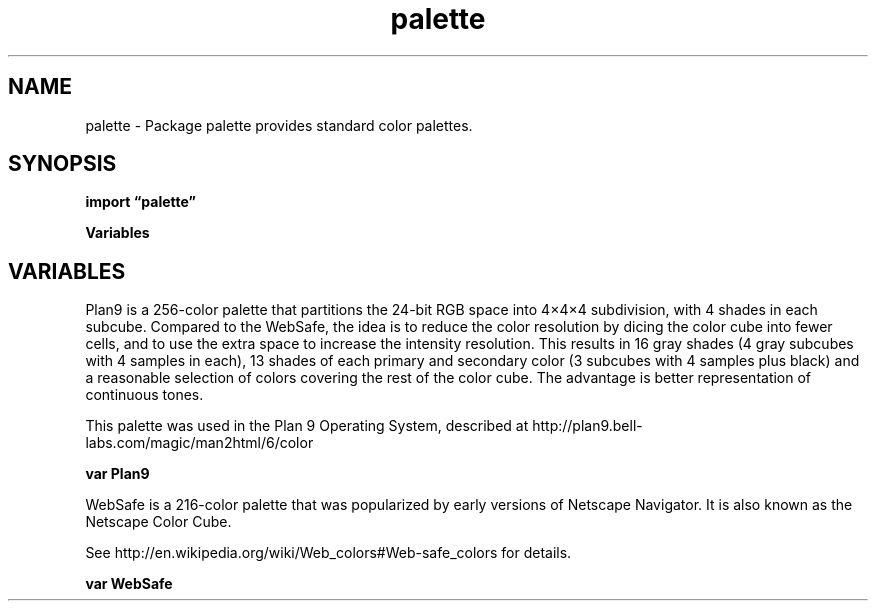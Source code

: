 .\"    Automatically generated by mango(1)
.TH "palette" 3 "2014-11-26" "version 2014-11-26" "Go Packages"
.SH "NAME"
palette \- Package palette provides standard color palettes.
.SH "SYNOPSIS"
.B import \*(lqpalette\(rq
.sp
.B Variables
.sp 0
.SH "VARIABLES"
Plan9 is a 256\-color palette that partitions the 24\-bit RGB space into 4×4×4 subdivision, with 4 shades in each subcube. 
Compared to the WebSafe, the idea is to reduce the color resolution by dicing the color cube into fewer cells, and to use the extra space to increase the intensity resolution. 
This results in 16 gray shades (4 gray subcubes with 4 samples in each), 13 shades of each primary and secondary color (3 subcubes with 4 samples plus black) and a reasonable selection of colors covering the rest of the color cube. 
The advantage is better representation of continuous tones. 
.PP
This palette was used in the Plan 9 Operating System, described at http://plan9.bell\-labs.com/magic/man2html/6/color 
.PP
.B var 
.B Plan9 
.sp 0

.sp 0
WebSafe is a 216\-color palette that was popularized by early versions of Netscape Navigator. 
It is also known as the Netscape Color Cube. 
.PP
See http://en.wikipedia.org/wiki/Web_colors#Web\-safe_colors for details. 
.PP
.B var 
.B WebSafe 
.sp 0
